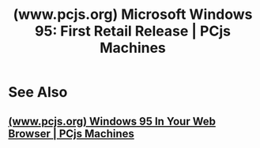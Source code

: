 :PROPERTIES:
:ID:       536b9bc0-81a9-4e8e-a241-bdb8012edac4
:ROAM_REFS: https://www.pcjs.org/software/pcx86/sys/windows/win95/4.00.950/
:END:
#+title: (www.pcjs.org) Microsoft Windows 95: First Retail Release | PCjs Machines
#+filetags: :emulator:software:microsoft_windows:microsoft:website:

#+begin_quote
  ** Microsoft Windows 95: First Retail Release

  Windows 95 was the successor to Windows 3.1 and included a number of important new features:

  - Support for 32-bit Windows applications
  - Long mixed-case filenames (up to 255 characters)
  - GUI improvements (e.g., Explorer, *Start* button, Taskbar, shortcuts)

  It was also first version of Windows that /required/ an 80386 CPU (preferably a D-stepping or later).

  Windows 95 was released to manufacturing on July 14, 1995 and went on sale at midnight on August 24, 1995.

  It is shown running below, following a “Compact Installation” on a 68Mb hard disk.  Before the machine can start, it must download the disk image, which may take a minute or two, depending on the speed of your internet connection.

  More information about this Windows 95 demo is available in the [[https://www.pcjs.org/blog/2015/09/21/][PCjs Blog]].
#+end_quote
* See Also
** [[id:eeb5e745-09aa-4492-9b2e-8620d69e1ec3][(www.pcjs.org) Windows 95 In Your Web Browser | PCjs Machines]]
